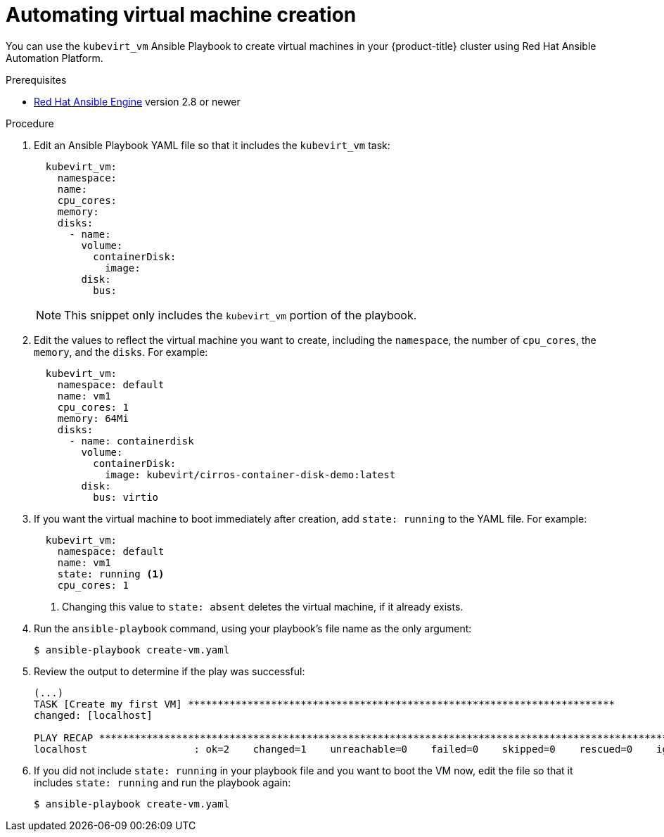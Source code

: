 // Module included in the following assemblies:
//
// * cnv/cnv_users_guide/cnv-automating-management-tasks.adoc

[id="cnv-automating-virtual-machine-creation-with-ansible_{context}"]
= Automating virtual machine creation

You can use the `kubevirt_vm` Ansible Playbook to create virtual machines in
your {product-title} cluster using Red Hat Ansible Automation Platform.

.Prerequisites

* link:https://access.redhat.com/products/red-hat-ansible-engine[Red Hat Ansible Engine]
version 2.8 or newer

.Procedure

. Edit an Ansible Playbook YAML file so that it includes the `kubevirt_vm` task:
+
[source,yaml]
----
  kubevirt_vm:
    namespace:
    name:
    cpu_cores:
    memory:
    disks:
      - name:
        volume:
          containerDisk:
            image:
        disk:
          bus:
----
+
[NOTE]
====
This snippet only includes the `kubevirt_vm` portion of the playbook.
====

. Edit the values to reflect the virtual machine you want to create, including the
`namespace`, the number of `cpu_cores`, the `memory`, and the `disks`. For
example:
+
[source,yaml]
----
  kubevirt_vm:
    namespace: default
    name: vm1
    cpu_cores: 1
    memory: 64Mi
    disks:
      - name: containerdisk
        volume:
          containerDisk:
            image: kubevirt/cirros-container-disk-demo:latest
        disk:
          bus: virtio
----

. If you want the virtual machine to boot immediately after creation, add
`state: running` to the YAML file. For example:
+
[source,yaml]
----
  kubevirt_vm:
    namespace: default
    name: vm1
    state: running <1>
    cpu_cores: 1
----
<1> Changing this value to `state: absent` deletes the virtual machine, if it
already exists.

.  Run the `ansible-playbook` command, using your playbook's file name as the
only argument:
+
----
$ ansible-playbook create-vm.yaml
----

. Review the output to determine if the play was successful:
+
----
(...)
TASK [Create my first VM] ************************************************************************
changed: [localhost]

PLAY RECAP ********************************************************************************************************
localhost                  : ok=2    changed=1    unreachable=0    failed=0    skipped=0    rescued=0    ignored=0
----

. If you did not include `state: running` in your playbook file and you want to
boot the VM now, edit the file so that it includes `state: running` and run the
playbook again:
+
----
$ ansible-playbook create-vm.yaml
----
